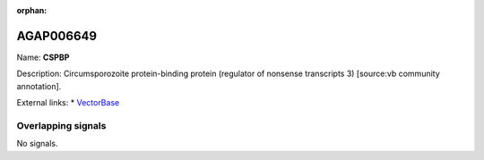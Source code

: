 :orphan:

AGAP006649
=============



Name: **CSPBP**

Description: Circumsporozoite protein-binding protein (regulator of nonsense transcripts 3) [source:vb community annotation].

External links:
* `VectorBase <https://www.vectorbase.org/Anopheles_gambiae/Gene/Summary?g=AGAP006649>`_

Overlapping signals
-------------------



No signals.


